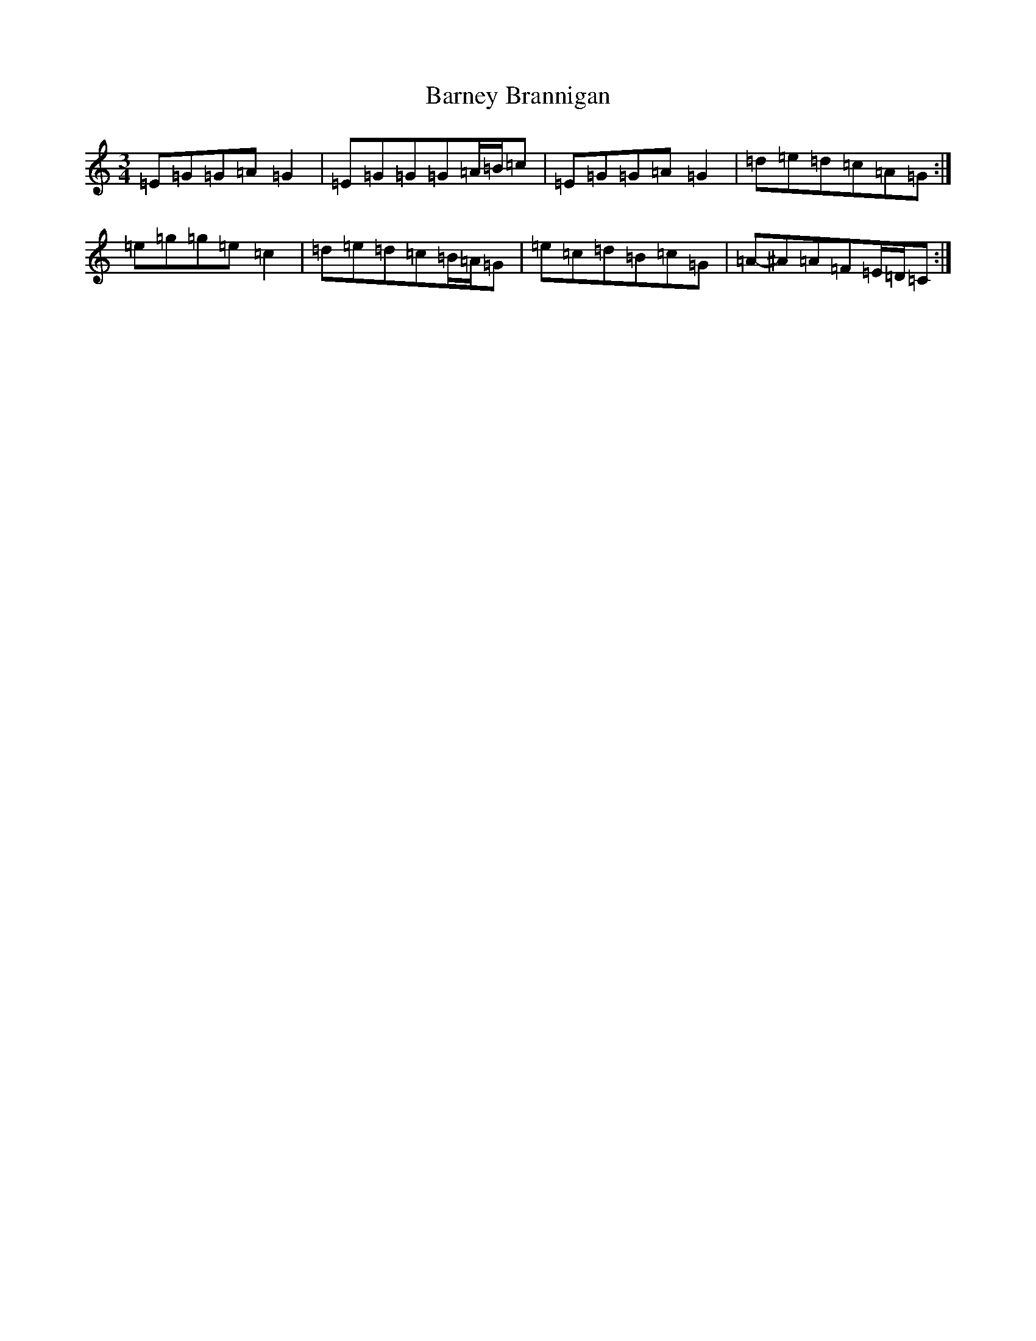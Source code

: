 X: 20151
T: Barney Brannigan
S: https://thesession.org/tunes/6804#setting6804
R: waltz
M:3/4
L:1/8
K: C Major
=E=G=G=A=G2|=E=G=G=G=A/2=B/2=c|=E=G=G=A=G2|=d-=e=d=c=A=G:|=e-=g=g=e=c2|=d-=e=d=c=B/2=A/2=G|=e=c=d=B=c=G|=A-^A=A=F=E/2=D/2=C:|